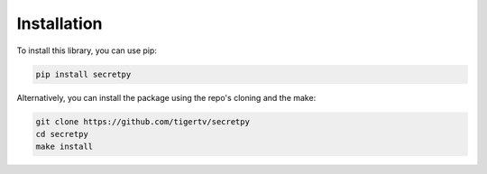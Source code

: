 Installation
============

To install this library, you can use pip:

.. code-block:: bash
	
	pip install secretpy

Alternatively, you can install the package using the repo's cloning and the make:

.. code-block:: bash

	git clone https://github.com/tigertv/secretpy
	cd secretpy
	make install


